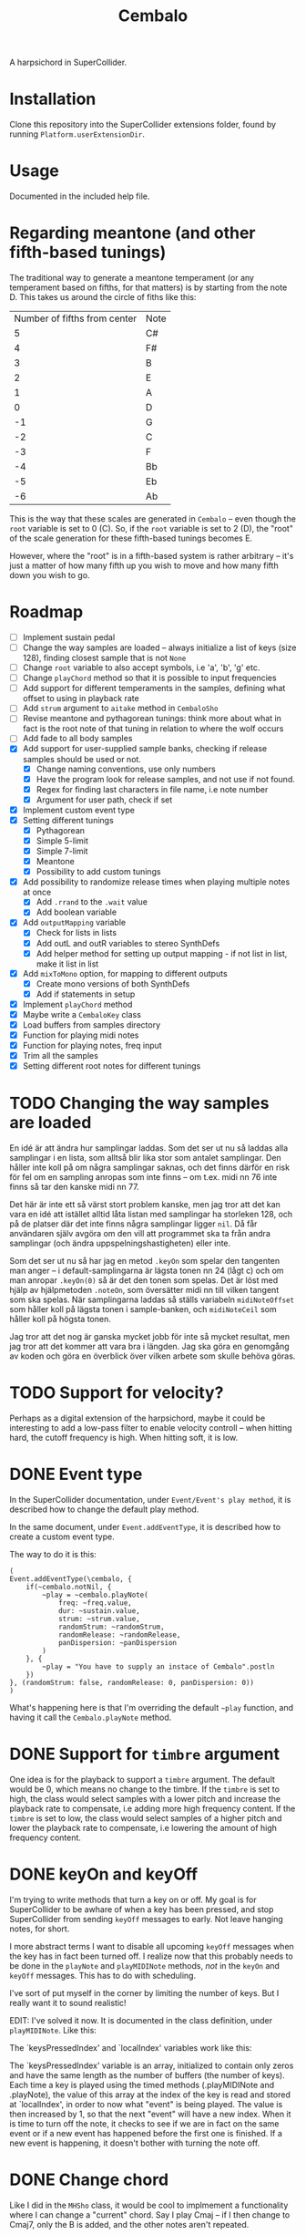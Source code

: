 #+title: Cembalo
A harpsichord in SuperCollider.

* Installation
Clone this repository into the SuperCollider extensions folder, found by running =Platform.userExtensionDir=.

* Usage
Documented in the included help file.

* Regarding meantone (and other fifth-based tunings)
The traditional way to generate a meantone temperament (or any temperament based on fifths, for that matters) is by starting from the note D. This takes us around the circle of fiths like this:

| Number of fifths from center | Note |
|                            5 | C#   |
|                            4 | F#   |
|                            3 | B    |
|                            2 | E    |
|                            1 | A    |
|                            0 | D    |
|                           -1 | G    |
|                           -2 | C    |
|                           -3 | F    |
|                           -4 | Bb   |
|                           -5 | Eb   |
|                           -6 | Ab   |

This is the way that these scales are generated in =Cembalo= -- even though the =root= variable is set to 0 (C). So, if the =root= variable is set to 2 (D), the "root" of the scale generation for these fifth-based tunings becomes E.

However, where the "root" is in a fifth-based system is rather arbitrary -- it's just a matter of how many fifth up you wish to move and how many fifth down you wish to go.

* Roadmap
- [ ] Implement sustain pedal
- [ ] Change the way samples are loaded -- always initialize a list of keys
  (size 128), finding closest sample that is not =None=
- [ ] Change =root= variable to also accept symbols, i.e 'a', 'b', 'g' etc.
- [ ] Change =playChord= method so that it is possible to input frequencies
- [ ] Add support for different temperaments in the samples, defining what
  offset to using in playback rate
- [ ] Add =strum= argument to =aitake= method in =CembaloSho=
- [ ] Revise meantone and pythagorean tunings: think more about what in fact is
  the root note of that tuning in relation to where the wolf occurs
- [ ] Add fade to all body samples
- [X] Add support for user-supplied sample banks, checking if release samples
  should be used or not.
  - [X] Change naming conventions, use only numbers
  - [X] Have the program look for release samples, and not use if not found.
  - [X] Regex for finding last characters in file name, i.e note number
  - [X] Argument for user path, check if set
- [X] Implement custom event type
- [X] Setting different tunings
  - [X] Pythagorean
  - [X] Simple 5-limit
  - [X] Simple 7-limit
  - [X] Meantone
  - [X] Possibility to add custom tunings
- [X] Add possibility to randomize release times when playing multiple notes at once
  - [X] Add =.rrand= to the =.wait= value
  - [X] Add boolean variable
- [X] Add =outputMapping= variable
  - [X] Check for lists in lists
  - [X] Add outL and outR variables to stereo SynthDefs
  - [X] Add helper method for setting up output mapping - if not list in list,
    make it list in list
- [X] Add =mixToMono= option, for mapping to different outputs
  - [X] Create mono versions of both SynthDefs
  - [X] Add if statements in setup
- [X] Implement =playChord= method
- [X] Maybe write a =CembaloKey= class
- [X] Load buffers from samples directory
- [X] Function for playing midi notes
- [X] Function for playing notes, freq input
- [X] Trim all the samples
- [X] Setting different root notes for different tunings

* TODO Changing the way samples are loaded
En idé är att ändra hur samplingar laddas. Som det ser ut nu så laddas alla samplingar i en lista, som alltså blir lika stor som antalet samplingar. Den håller inte koll på om några samplingar saknas, och det finns därför en risk för fel om en sampling anropas som inte finns -- om t.ex. midi nn 76 inte finns så tar den kanske midi nn 77.

Det här är inte ett så värst stort problem kanske, men jag tror att det kan vara en idé att istället alltid låta listan med samplingar ha storleken 128, och på de platser där det inte finns några samplingar ligger =nil=. Då får användaren själv avgöra om den vill att programmet ska ta från andra samplingar (och ändra uppspelningshastigheten) eller inte.

Som det ser ut nu så har jag en metod =.keyOn= som spelar den tangenten man anger -- i default-samplingarna är lägsta tonen nn 24 (lågt c) och om man anropar =.keyOn(0)= så är det den tonen som spelas. Det är löst med hjälp av hjälpmetoden =.noteOn=, som översätter midi nn till vilken tangent som ska spelas. När samplingarna laddas så ställs variabeln =midiNoteOffset= som håller koll på lägsta tonen i sample-banken, och =midiNoteCeil= som håller koll på högsta tonen.

Jag tror att det nog är ganska mycket jobb för inte så mycket resultat, men jag tror att det kommer att vara bra i längden. Jag ska göra en genomgång av koden och göra en överblick över vilken arbete som skulle behöva göras.

* TODO Support for velocity?
Perhaps as a digital extension of the harpsichord, maybe it could be interesting
to add a low-pass filter to enable velocity controll -- when hitting hard, the
cutoff frequency is high. When hitting soft, it is low.

* DONE Event type
In the SuperCollider documentation, under =Event/Event's play method=, it is described how to change the default play method.

In the same document, under =Event.addEventType=, it is described how to create a custom event type.

The way to do it is this:

#+begin_src sclang
(
Event.addEventType(\cembalo, {
	if(~cembalo.notNil, {
		~play = ~cembalo.playNote(
			freq: ~freq.value,
			dur: ~sustain.value,
			strum: ~strum.value,
			randomStrum: ~randomStrum,
			randomRelease: ~randomRelease,
			panDispersion: ~panDispersion
		)
	}, {
		~play = "You have to supply an instace of Cembalo".postln
	})
}, (randomStrum: false, randomRelease: 0, panDispersion: 0))
)
#+end_src

What's happening here is that I'm overriding the default =~play= function, and having it call the =Cembalo.playNote= method.

* DONE Support for =timbre= argument
One idea is for the playback to support a =timbre= argument. The default would be 0, which means no change to the timbre. If the =timbre= is set to high, the class would select samples with a lower pitch and increase the playback rate to compensate, i.e adding more high frequency content. If the =timbre= is set to low, the class would select samples of a higher pitch and lower the playback rate to compensate, i.e lowering the amount of high frequency content.

* DONE keyOn and keyOff
I'm trying to write methods that turn a key on or off. My goal is for SuperCollider to be awhare of when a key has been pressed, and stop SuperCollider from sending =keyOff= messages to early. Not leave hanging notes, for short.

I more abstract terms I want to disable all upcoming =keyOff= messages when the key has in fact been turned off. I realize now that this probably needs to be done in the =playNote= and =playMIDINote= methods, /not/ in the =keyOn= and =keyOff= messages. This has to do with scheduling.

I've sort of put myself in the corner by limiting the number of keys. But I really want it to sound realistic!

EDIT: I've solved it now. It is documented in the class definition, under =playMIDINote=. Like this:

The `keysPressedIndex' and `localIndex' variables work like this: 

The `keysPressedIndex' variable is an array, initialized to contain only zeros and have the same length as the number of buffers (the number of keys). Each time a key is played using the timed methods (.playMIDINote and .playNote), the value of this array at the index of the key is read and stored at `localIndex', in order to now what "event" is being played. The value is then increased by 1, so that the next "event" will have a new index. When it is time to turn off the note, it checks to see if we are in fact on the same event or if a new event has happened before the first one is finished. If a new event is happening, it doesn't bother with turning the note off.

* DONE Change chord
Like I did in the =MHSho= class, it would be cool to implmement a functionality where I can change a "current" chord. Say I play Cmaj -- if I then change to Cmaj7, only the B is added, and the other notes aren't repeated.
* DONE Different root notes
This was just a matter of "shifting" the array containing the rates x steps. Since the rates only specify us offsets from et12, what's really happening is just that these offsets get moved around. The amount that each note differs from et12 just switches. Pretty hard to grasp, but I think I get it.
* DONE Getting samples
Samples are recorded from the Nord Stage2, MIDI NN 24-108. I then chop them up in Reaper, by splitting the "body" and the "release" of the sound. These are added in separate directories, but with the same name (=cembalo-<nn>.wav=).

